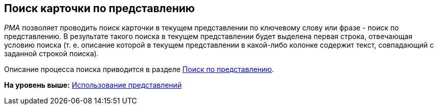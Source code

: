 [[ariaid-title1]]
== Поиск карточки по представлению

[.dfn .term]_РМА_ позволяет проводить поиск карточки в текущем представлении по ключевому слову или фразе - поиск по представлению. В результате такого поиска в текущем представлении будет выделена первая строка, отвечающая условию поиска (т. е. описание которой в текущем представлении в какой-либо колонке содержит текст, совпадающий с заданной строкой поиска).

Описание процесса поиска приводится в разделе xref:Search_Search_View.adoc[Поиск по представлению].

*На уровень выше:* xref:../topics/Views_Tools_Views_on_Organization_of_Data.adoc[Использование представлений]
